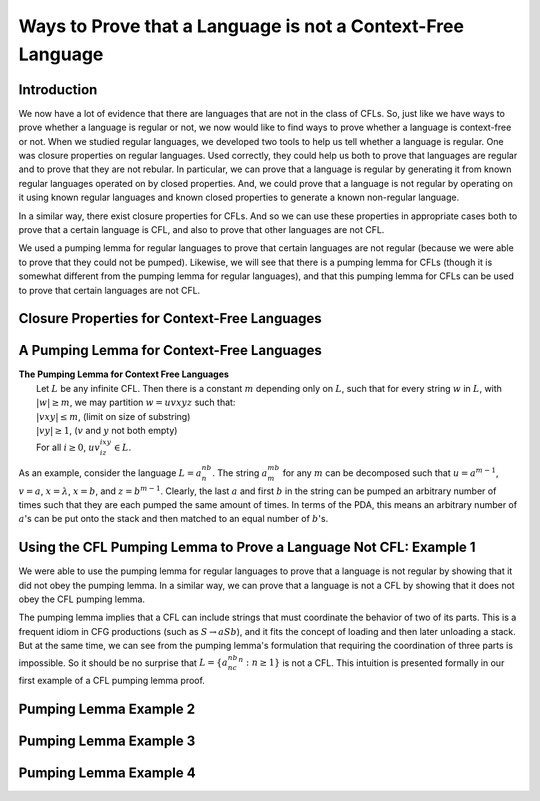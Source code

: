 .. This file is part of the OpenDSA eTextbook project. See
.. http://opendsa.org for more details.
.. Copyright (c) 2012-2020 by the OpenDSA Project Contributors, and
.. distributed under an MIT open source license.

.. avmetadata::
   :author: Mostafa Mohammed and Cliff Shaffer
   :satisfies: Properties of Context-Free Languages
   :topic: Properties of Context-Free Languages
   :keyword: Context-Free Language


Ways to Prove that a Language is not a Context-Free Language
============================================================

Introduction
------------

We now have a lot of evidence that there are languages that are not in
the class of CFLs.
So, just like we have ways to prove whether a language is regular or
not, we now would like to find ways to prove whether a language is
context-free or not.
When we studied regular languages, we developed two tools to help us
tell whether a language is regular.
One was closure properties on regular languages.
Used correctly, they could help us both to prove that languages are
regular and to prove that they are not rebular.
In particular, we can prove that a language is regular by generating
it from known regular languages operated on by closed properties.
And, we could prove that a language is not regular by operating on it
using known regular languages and known closed properties to generate
a known non-regular language.

In a similar way, there exist closure properties for CFLs.
And so we can use these properties in appropriate cases both to prove
that a certain language is CFL, and also to prove that other
languages are not CFL.

We used a pumping lemma for regular languages to prove that
certain languages are not regular (because we were able to prove that
they could not be pumped).
Likewise, we will see that there is a pumping lemma for CFLs
(though it is somewhat different from the pumping lemma for regular
languages), and that this pumping lemma for CFLs can be used to prove
that certain languages are not CFL.


Closure Properties for Context-Free Languages
---------------------------------------------

.. inlineav:: CFLClosurePropFS ff
   :links: AV/PIFLA/PDA/CFLClosurePropFS.css
   :scripts: DataStructures/PIFrames.js AV/PIFLA/PDA/CFLClosurePropFS.js
   :output: show
   :keyword: Properties of Context-Free Languages


A Pumping Lemma for Context-Free Languages
------------------------------------------

.. inlineav:: CFLPumpingLemmaFS ff
   :links: AV/PIFLA/PDA/CFLPumpingLemmaFS.css
   :scripts: DataStructures/PIFrames.js AV/PIFLA/PDA/CFLPumpingLemmaFS.js
   :output: show
   :keyword: Properties of Context-Free Languages

| **The Pumping Lemma for Context Free Languages**
|   Let :math:`L` be any infinite CFL.
    Then there is a constant :math:`m` depending only on :math:`L`,
    such that for every string :math:`w` in :math:`L`,
    with :math:`|w| \ge m`, we may partition :math:`w = uvxyz`
    such that:
|   :math:`|vxy| \le m`, (limit on size of substring)
|   :math:`|vy| \ge 1`, (:math:`v` and :math:`y` not both empty)
|   For all :math:`i \ge 0`, :math:`uv^ixy^iz \in L`.

As an example, consider the language :math:`L = a^nb^n`.
The string :math:`a^mb^m` for any :math:`m` can be decomposed such that
:math:`u = a^{m-1}`, :math:`v = a`,  :math:`x = \lambda`,
:math:`x = b`, and :math:`z = b^{m-1}`.
Clearly, the last :math:`a` and first :math:`b` in the string can be
pumped an arbitrary number of times such that they are each pumped the
same amount of times.
In terms of the PDA, this means an arbitrary number of :math:`a`'s can be put
onto the stack and then matched to an equal number of :math:`b`'s.


Using the CFL Pumping Lemma to Prove a Language Not CFL: Example 1
------------------------------------------------------------------

We were able to use the pumping lemma for regular languages to prove
that a language is not regular by showing that it did not obey the
pumping lemma.
In a similar way, we can prove that a language is not a CFL by showing
that it does not obey the CFL pumping lemma.

The pumping lemma implies that a CFL can include strings that must
coordinate the behavior of two of its parts.
This is a frequent idiom in CFG productions (such as
:math:`S \rightarrow aSb`), and it fits the concept of loading and
then later unloading a stack.
But at the same time, we can see from the pumping lemma's formulation
that requiring the coordination of three parts is impossible.
So it should be no surprise that :math:`L = \{a^nb^nc^n : n \ge 1\}`
is not a CFL.
This intuition is presented formally in our first example of a CFL
pumping lemma proof.

.. inlineav:: CFLPumpingEx1FS ff
   :links: AV/PIFLA/PDA/CFLPumpingEx1FS.css
   :scripts: DataStructures/PIFrames.js AV/PIFLA/PDA/CFLPumpingEx1FS.js
   :output: show
   :keyword: Properties of Context-Free Languages


Pumping Lemma Example 2
-----------------------

.. inlineav:: CFLPumpingEx2FS ff
   :links: AV/PIFLA/PDA/CFLPumpingEx2FS.css
   :scripts: DataStructures/PIFrames.js AV/PIFLA/PDA/CFLPumpingEx2FS.js
   :output: show
   :keyword: Properties of Context-Free Languages


Pumping Lemma Example 3
-----------------------

.. inlineav:: CFLPumpingEx3FS ff
   :links: AV/PIFLA/PDA/CFLPumpingEx3FS.css
   :scripts: DataStructures/PIFrames.js AV/PIFLA/PDA/CFLPumpingEx3FS.js
   :output: show
   :keyword: Properties of Context-Free Languages


Pumping Lemma Example 4
-----------------------

.. inlineav:: CFLPumpingEx4FS ff
   :links: AV/PIFLA/PDA/CFLPumpingEx4FS.css
   :scripts: DataStructures/PIFrames.js AV/PIFLA/PDA/CFLPumpingEx4FS.js
   :output: show
   :keyword: Properties of Context-Free Languages


.. Pumping Lemma Example 5
.. -----------------------
.. This next example does not add anything new, and is tedious.
   So just skip it.

.. .. inlineav:: CFLPumpingEx5FS ff
   :links: AV/PIFLA/PDA/CFLPumpingEx5FS.css
   :scripts: DataStructures/PIFrames.js AV/PIFLA/PDA/CFLPumpingEx5FS.js
   :output: show
   :keyword: Properties of Context-Free Languages
